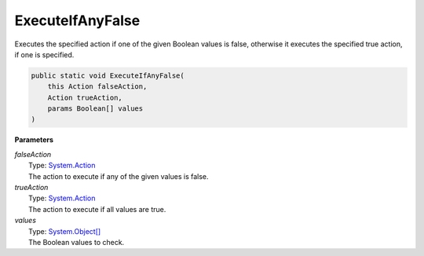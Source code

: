 ExecuteIfAnyFalse
=================

Executes the specified action if one of the given Boolean values is false, otherwise it executes the specified true action, if one is specified.

.. sourcecode:: csharp
 
    public static void ExecuteIfAnyFalse( 
        this Action falseAction, 
        Action trueAction, 
        params Boolean[] values 
    )

**Parameters**

| *falseAction*
|     Type: `System.Action <http://msdn.microsoft.com/en-us/library/system.action/>`_
|     The action to execute if any of the given values is false.

| *trueAction*
|     Type: `System.Action <http://msdn.microsoft.com/en-us/library/system.action/>`_
|     The action to execute if all values are true.

| *values*
|     Type: `System.Object[] <http://msdn.microsoft.com/en-us/library/system.object/>`_
|     The Boolean values to check.